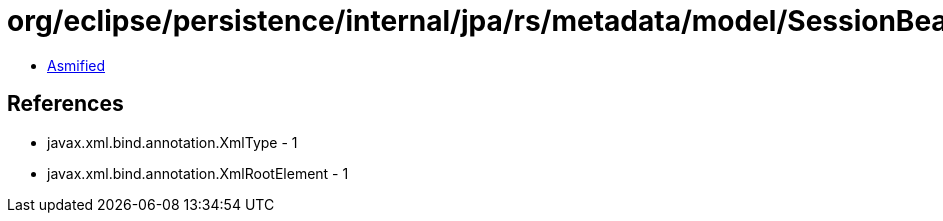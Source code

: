 = org/eclipse/persistence/internal/jpa/rs/metadata/model/SessionBeanCall.class

 - link:SessionBeanCall-asmified.java[Asmified]

== References

 - javax.xml.bind.annotation.XmlType - 1
 - javax.xml.bind.annotation.XmlRootElement - 1
